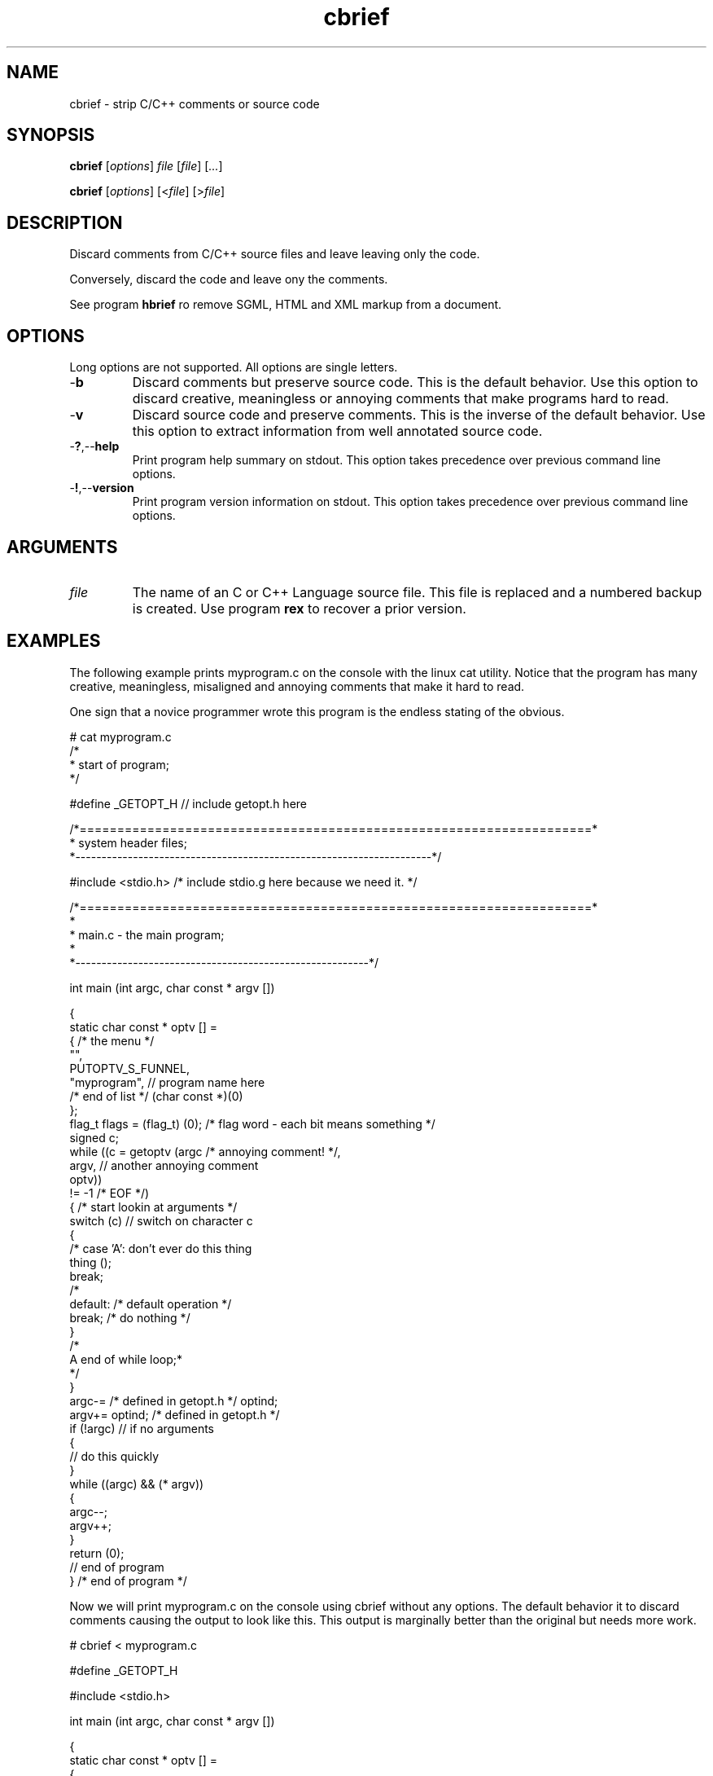 .TH cbrief 1 "August 2013" "cmassoc-tools-1.9.1" "Motley Tools"

.SH NAME
cbrief - strip C/C++ comments or source code

.SH SYNOPSIS
.BR cbrief
.RI [ options ]
.IR file
.RI [ file ] 
.RI [ ... ]

.PP
.BR cbrief
.RI [ options ]
.RI [< file ]
.RI [> file ]

.SH DESCRIPTION

.PP
Discard comments from C/C++ source files and leave leaving only the code.

Conversely, discard the code and leave ony the comments.

.PP
See program \fBhbrief\fR ro remove SGML, HTML and XML markup from a document.

.SH OPTIONS
Long options are not supported.
All options are single letters.

.TP
.RB - b
Discard comments but preserve source code.
This is the default behavior.
Use this option to discard creative, meaningless or annoying comments that make programs hard to read.

.TP
.RB - v
Discard source code and preserve comments.
This is the inverse of the default behavior.
Use this option to extract information from well annotated source code.

.TP
.RB - ? ,-- help
Print program help summary on stdout.
This option takes precedence over previous command line options.

.TP
.RB - ! ,-- version
Print program version information on stdout.
This option takes precedence over previous command line options.

.SH ARGUMENTS

.TP
.IR file
The name of an C or C++ Language source file.
This file is replaced and a numbered backup is created.
Use program \fBrex\fR to recover a prior version.

.SH EXAMPLES
The following example prints myprogram.c on the console with the linux cat utility.
Notice that the program has many creative, meaningless, misaligned and annoying comments that make it hard to read.

One sign that a novice programmer wrote this program is the endless stating of the obvious.

.PP
   # cat myprogram.c
       /*
    * start of program;
   */
   
   #define _GETOPT_H // include getopt.h here
   
   /*====================================================================*
    *   system header files;
    *--------------------------------------------------------------------*/
   
   #include <stdio.h> /* include stdio.g here because we need it.
*/
   
   /*====================================================================*
   *
   *   main.c - the main program;
     *
   *--------------------------------------------------------*/
   
   int main (int argc, char const * argv []) 
   
   {
           static char const * optv [] = 
           { /* the menu */
                   "",
                   PUTOPTV_S_FUNNEL,
                   "myprogram", // program name here
                   /* end of list */ (char const *)(0)
           };
           flag_t flags = (flag_t) (0); /* flag word - each bit means something */
           signed c;
           while ((c = getoptv (argc /* annoying comment! */, 
                   argv, // another annoying comment
                   optv)) 
                   != -1 /* EOF */) 
           { /* start lookin at arguments */
                   switch (c)  // switch on character c 
                   {
   /*              case 'A': don't ever do this thing
                           thing ();
                           break;
   /*
                   default: /* default operation */
                           break; /* do nothing */
                   }
   /*
    A end of while loop;*
    */
           }
           argc-= /* defined in getopt.h */ optind;
           argv+= optind; /* defined in getopt.h */
           if (!argc) // if no arguments
           {
                   // do this quickly
           }
           while ((argc) && (* argv)) 
           {
                   argc--;
                   argv++;
           }
           return (0);
           // end of program
   } /* end of program */
.PP
Now we will print myprogram.c on the console using cbrief without any options.
The default behavior it to discard comments causing the output to look like this.
This output is marginally better than the original but needs more work.
.PP
   # cbrief < myprogram.c
	   
   
   #define _GETOPT_H 
   
   
   
   #include <stdio.h> 
   
   
   
   int main (int argc, char const * argv []) 
   
   {
           static char const * optv [] = 
           { 
                   "",
                   PUTOPTV_S_FUNNEL,
                   "myprogram", 
                    (char const *)(0)
           };
           flag_t flags = (flag_t) (0); 
           signed c;
           while ((c = getoptv (argc , 
                   argv, 
                   optv)) 
                   != -1 ) 
           { 
                   switch (c)  
                   {
   
                           break; 
                   }
   
           }
           argc-=  optind;
           argv+= optind; 
           if (!argc) 
           {
                   
           }
           while ((argc) && (* argv)) 
           {
                   argc--;
                   argv++;
           }
           return (0);
           
   } 

.PP
The extensive white space is also annoying.
We will now format this output by piping it into program cfm, yet another Motley Tool.
Program cfm will remove uncessary white space and shuffle language tokens to show program structure.
The result looks like this, which appeals to me, as the author of the program.
.PP
   # cbrief < myprogram.c | cfm
   
   #define _GETOPT_H 
   
   #include <stdio.h> 
   
   int main (int argc, char const * argv []) 
   
   {
           static char const * optv [] = 
           {
                   "",
                   PUTOPTV_S_FUNNEL,
                   "myprogram",
                   (char const *)(0)
           };
           flag_t flags = (flag_t) (0);
           signed c;
           while ((c = getoptv (argc, argv, optv)) != -1) 
           {
                   switch (c) 
                   {
                           break;
                   }
           }
           argc-= optind;
           argv+= optind;
           if (!argc) 
           {
           }
           while ((argc) && (* argv)) 
           {
                   argc--;
                   argv++;
           }
           return (0);
   }

.pp
Now lets see what we discarded from the original program using cbrief with option \fB-c\fR.
We may discover that some of this is actually worthwhile and want to include it in our documentation.
Unforunately, this program contains garbage comments but you probably get the idea.
.PP
   # cbrief -c < myprogram.c
   /*
       * start of program;
    */
   // include getopt.h here/*====================================================================*
       *   system header files;
       *--------------------------------------------------------------------*/
   /* include stdio.g here because we need it. */
   /*====================================================================*
       *
       *   main.c - the main program;
       *
       *--------------------------------------------------------------------*/
   /* the menu */
   // program name here/* end of list */
   /* flag word - each bit means something */
   /* annoying comment! */
   // another annoying comment/* EOF */
   /* start lookin at arguments */
   // switch on character c /*              case 'A': don't ever do this thing
                              thing ();
                              break;
      /*
                      default: /* default operation */
   /* do nothing */
   /*
       A end of while loop;*
       */
   /* defined in getopt.h */
   /* defined in getopt.h */
   // if no arguments// do this quickly// end of program/* end of program */

.PP
A better example shows how cbrief can be used to inspect, and possibly document, a well commented file.
The file is C++ class that is used to format C/C++ language comments.
The coding standard used encourages uniform preambles and discourages comments within the code.
There are examples of comments in code further down and they are visibly different from preambles.

.PP
   # cbrief -c < ocomment.cpp
   /*====================================================================*
    *
    *   ocomment.cpp - definition of ocomment class.
    *
    *.
Motley Tools by Charles Maier <cmaier@cmassoc.net>;
    *:  Copyright 2001-2006 by Charles Maier Associates;
    *;  Licensed under the Internet Software Consortium License
    *
    *--------------------------------------------------------------------*/
   /*====================================================================*
    *   system header files;
    *--------------------------------------------------------------------*/
   /*====================================================================*
    *   custom header files;
    *--------------------------------------------------------------------*/
   /*====================================================================*
    *   
    *   size_t width () const;
    *   
    *   get and set the comment bar width;
    *
    *--------------------------------------------------------------------*/
   /*====================================================================*
    *   
    *   unsigned char cupper () const;
    *   
    *   get and set the upper bar character;
    *   
    *--------------------------------------------------------------------*/
   /*====================================================================*
    *   
    *   unsigned char clower () const;
    *   
    *   get and set the lower bar character;
    *   
    *--------------------------------------------------------------------*/
   /*====================================================================*
    *   
    *   char const * preface () const;
    *   
    *   get and set the preface comment string;
    *   
    *--------------------------------------------------------------------*/
   /*====================================================================*
    *   
    *   signed cplus (signed c);
    *   
    *   format C++ style comments and return the character after; 
    *
    *   read and discard excess leading slashes and empty comment lines;
    *   
    *   under normal conditions, output two slashes then read and write
    *   characters until newline or EOF; discard the newline;
    *
    *   if oCOMMENT_B_TRIPLE is set then convert C++ comment to a multi-line 
    *   C-style comment;
    *
    *--------------------------------------------------------------------*/
   /*====================================================================*
    *   
    *   signed clang (signed c);
    *   
    *   format ANSI C style comments and return the character after;
    *   
    *   this method has two standard forms as follows interlaced with
    *   specific formatting function blocks; the second form is more
    *   reliable and veratile;
    *
    *      putc ('/', stdout);
    *      while ((c != '/') && (c != EOF))
    *      {
    *              while ((c != '*') && (c != EOF))
    *              {
    *                      putc (c, stdout);
    *                      c = getc (stdin);
    *              }
    *              putc (c, stdout);
    *              c = getc (stdin);
    *      }
    *      putc ('/', stdout);
    *
    *   and
    *
    *      putc ('/', stdout);
    *      do { 
    *              ungetc (c, stdin);
    *              do { 
    *                      c = getc(stdin); 
    *                      putc (c,stdout); 
    *              } while ((c != '*') && (c != EOF));
    *              c = getc (stdin);
    *      } while ((c != '/') && (c != EOF));
    *      putc ('/', stdout);
    *
    *--------------------------------------------------------------------*/
   /*
    *   if the character after as asterisk is UPPER or LOWER then collect the entire string
    *   and keep track of the length; if the string ends in asterisk then replace place it with 
    *   another of fixed length using the same character; otherwise, replace it with another of
    *   the same length using the same character;  
    */
   /*
    *   if the next character is newline then flush the buffer and reset sp to the start; write the 
    *   newline and one space then find the first non-blank character on the next comment line; if 
    *   that character is not asterisk then write an asterisk and one or more spaces; increment the
    *   line counter for later; 
    */
   /*====================================================================*
    *   
    *   signed message (unsigned char c, char const * string);
    *   
    *   replace comment line with new one;
    *
    *   copy c then string to buffer; read and discard characters from
    *   stdin until newline or EOF is read; return read character; 
    *   
    *--------------------------------------------------------------------*/
   /*====================================================================*
    *
    *   ocomment (size_t length)
    *
    *
    *--------------------------------------------------------------------*/
   /*====================================================================*
    *
    *   ocomment ()
    *
    *--------------------------------------------------------------------*/
   /*====================================================================*
    *
    *   ~ocomment ()
    *
    *--------------------------------------------------------------------*/
   /*====================================================================*
    *   end definition
    *--------------------------------------------------------------------*/

.SH SEE ALSO
.BR call ( 1 ),
.BR cblock ( 1 ),
.BR cedit ( 1 ),
.BR cfm ( 1 ),
.BR cinc ( 1 ),
.BR cmerge ( 1 ),
.BR ctar ( 1 ),
.BR hbrief ( 1 ),
.BR undiff ( 1 )

.SH CREDITS
 Charles Maier <cmaier@cmassoc.net>

